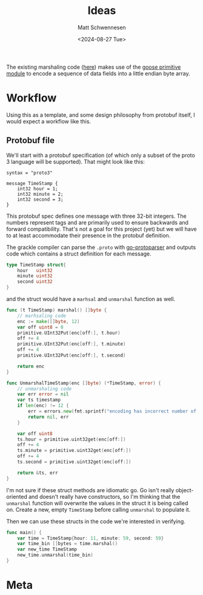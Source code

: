 #+title: Ideas
#+author: Matt Schwennesen
#+date: <2024-08-27 Tue>

The existing marshaling code ([[https://github.com/tchajed/marshal/blob/master/marshal.go][here]]) makes use of the [[https://github.com/goose-lang/primitive/tree/main][goose primitive module]] to
encode a sequence of data fields into a little endian byte array.

* Workflow

Using this as a template, and some design philosophy from protobuf itself, I
would expect a workflow like this.

** Protobuf file

We'll start with a protobuf specification (of which only a subset of the proto 3
language will be supported). That might look like this:

#+begin_src proto3
syntax = "proto3"

message TimeStamp {
    int32 hour = 1;
    int32 minute = 2;
    int32 second = 3;
}
#+end_src

This protobuf spec defines one message with three 32-bit integers. The numbers
represent tags and are primarily used to ensure backwards and forward
compatibility. That's not a goal for this project (yet) but we will have to at
least accommodate their presence in the protobuf definition.

The grackle compiler can parse the =.proto= with [[https://github.com/yoheimuta/go-protoparser][go-protoparser]] and outputs code
which contains a struct definition for each message.

#+begin_src go
type TimeStamp struct{
	hour   uint32
	minute uint32
	second uint32
}
#+end_src

and the struct would have a =marhsal= and =unmarshal= function as well.

#+begin_src go
func (t TimeStamp) marshal() []byte {
    // marhsaling code
	enc := make([]byte, 12)
	var off uint8 = 0
	primitive.UInt32Put(enc[off:], t.hour)
	off += 4
	primitive.UInt32Put(enc[off:], t.minute)
	off += 4
	primitive.UInt32Put(enc[off:], t.second)

	return enc
}
#+end_src

#+begin_src go
func UnmarshalTimeStamp(enc []byte) (*TimeStamp, error) {
	// unmarshaling code
	var err error = nil
	var ts timestamp
	if len(enc) != 12 {
		err = errors.new(fmt.sprintf("encoding has incorrect number of bytes (%v), 12 expected.", len(enc)))
		return nil, err
	}

	var off uint8
	ts.hour = primitive.uint32get(enc[off:])
	off += 4
	ts.minute = primitive.uint32get(enc[off:])
	off += 4
	ts.second = primitive.uint32get(enc[off:])

	return &ts, err
}
#+end_src

I'm not sure if these struct methods are idiomatic go. Go isn't really
object-oriented and doesn't really have constructors, so I'm thinking that the
=unmarshal= function will overwrite the values in the struct it is being called
on. Create a new, empty =TimeStamp= before calling =unmarshal= to populate it.

Then we can use these structs in the code we're interested in verifying.

#+begin_src go
func main() {
    var time = TimeStamp{hour: 11, minute: 59, second: 59}
    var time_bin []bytes = time.marshal()
    var new_time TimeStamp
    new_time.unmarshal(time_bin)
}
#+end_src

* Meta

#  LocalWords:  endian protobuf struct
